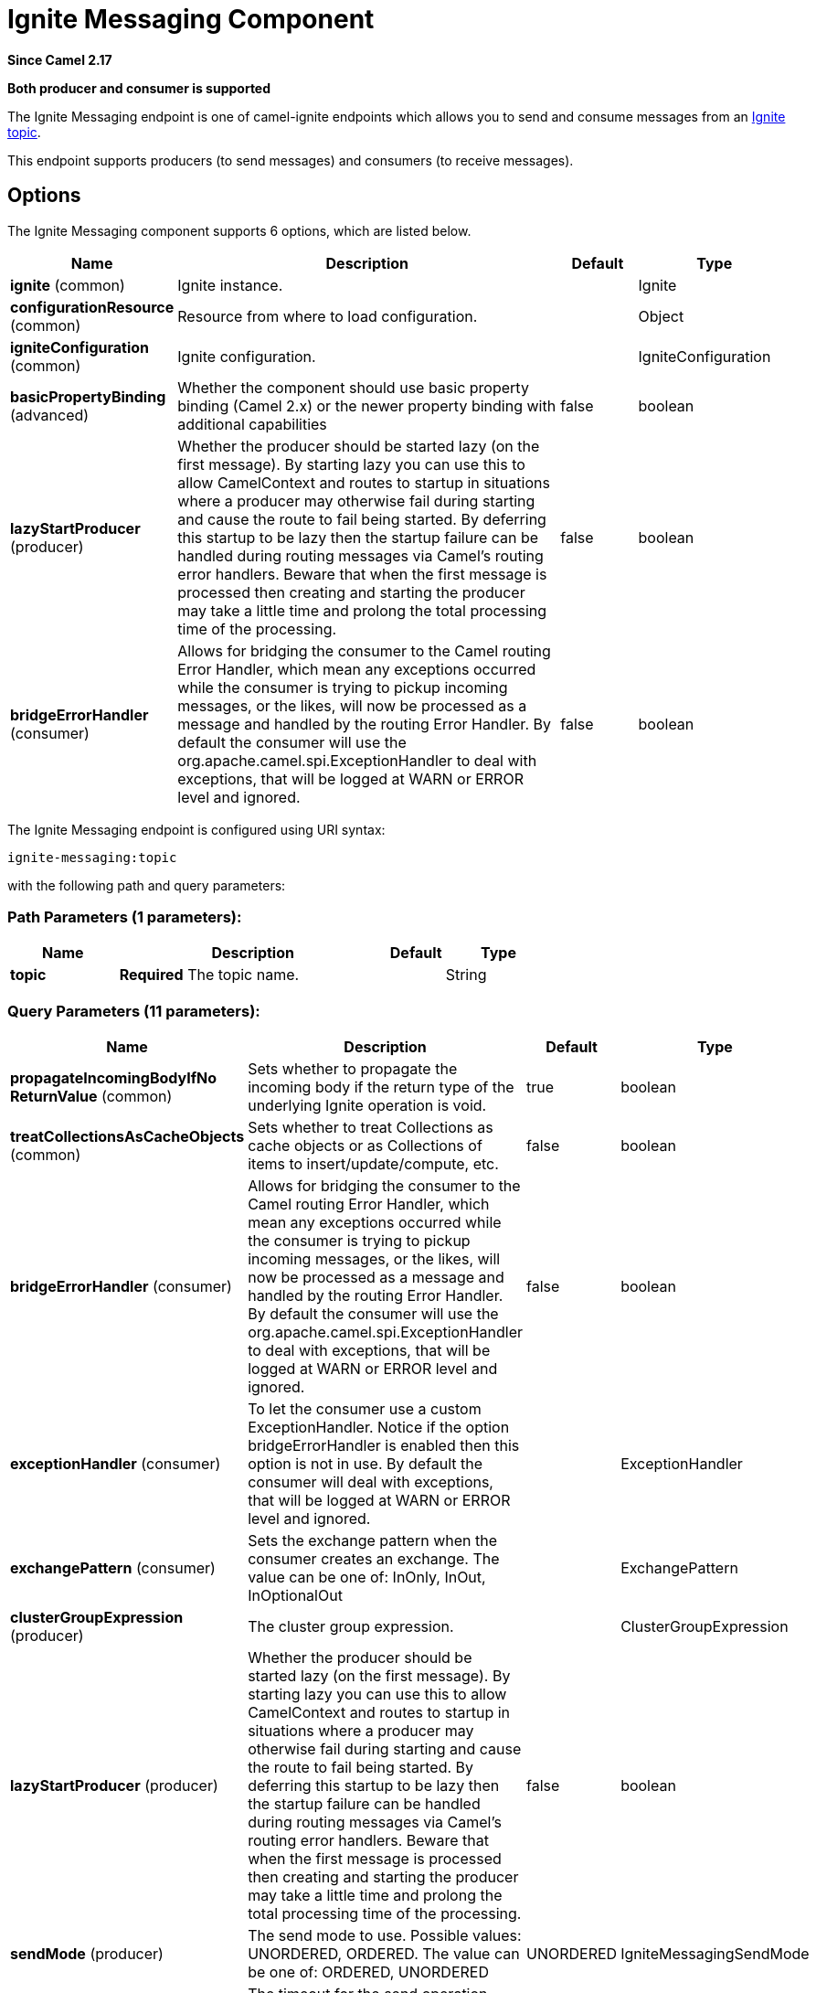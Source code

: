 [[ignite-messaging-component]]
= Ignite Messaging Component
:page-source: components/camel-ignite/src/main/docs/ignite-messaging-component.adoc

*Since Camel 2.17*

// HEADER START
*Both producer and consumer is supported*
// HEADER END

The Ignite Messaging endpoint is one of camel-ignite endpoints which allows you to send and consume messages from an https://apacheignite.readme.io/docs/messaging[Ignite topic].

This endpoint supports producers (to send messages) and consumers (to receive messages).

== Options

// component options: START
The Ignite Messaging component supports 6 options, which are listed below.



[width="100%",cols="2,5,^1,2",options="header"]
|===
| Name | Description | Default | Type
| *ignite* (common) | Ignite instance. |  | Ignite
| *configurationResource* (common) | Resource from where to load configuration. |  | Object
| *igniteConfiguration* (common) | Ignite configuration. |  | IgniteConfiguration
| *basicPropertyBinding* (advanced) | Whether the component should use basic property binding (Camel 2.x) or the newer property binding with additional capabilities | false | boolean
| *lazyStartProducer* (producer) | Whether the producer should be started lazy (on the first message). By starting lazy you can use this to allow CamelContext and routes to startup in situations where a producer may otherwise fail during starting and cause the route to fail being started. By deferring this startup to be lazy then the startup failure can be handled during routing messages via Camel's routing error handlers. Beware that when the first message is processed then creating and starting the producer may take a little time and prolong the total processing time of the processing. | false | boolean
| *bridgeErrorHandler* (consumer) | Allows for bridging the consumer to the Camel routing Error Handler, which mean any exceptions occurred while the consumer is trying to pickup incoming messages, or the likes, will now be processed as a message and handled by the routing Error Handler. By default the consumer will use the org.apache.camel.spi.ExceptionHandler to deal with exceptions, that will be logged at WARN or ERROR level and ignored. | false | boolean
|===
// component options: END

// endpoint options: START
The Ignite Messaging endpoint is configured using URI syntax:

----
ignite-messaging:topic
----

with the following path and query parameters:

=== Path Parameters (1 parameters):


[width="100%",cols="2,5,^1,2",options="header"]
|===
| Name | Description | Default | Type
| *topic* | *Required* The topic name. |  | String
|===


=== Query Parameters (11 parameters):


[width="100%",cols="2,5,^1,2",options="header"]
|===
| Name | Description | Default | Type
| *propagateIncomingBodyIfNo ReturnValue* (common) | Sets whether to propagate the incoming body if the return type of the underlying Ignite operation is void. | true | boolean
| *treatCollectionsAsCacheObjects* (common) | Sets whether to treat Collections as cache objects or as Collections of items to insert/update/compute, etc. | false | boolean
| *bridgeErrorHandler* (consumer) | Allows for bridging the consumer to the Camel routing Error Handler, which mean any exceptions occurred while the consumer is trying to pickup incoming messages, or the likes, will now be processed as a message and handled by the routing Error Handler. By default the consumer will use the org.apache.camel.spi.ExceptionHandler to deal with exceptions, that will be logged at WARN or ERROR level and ignored. | false | boolean
| *exceptionHandler* (consumer) | To let the consumer use a custom ExceptionHandler. Notice if the option bridgeErrorHandler is enabled then this option is not in use. By default the consumer will deal with exceptions, that will be logged at WARN or ERROR level and ignored. |  | ExceptionHandler
| *exchangePattern* (consumer) | Sets the exchange pattern when the consumer creates an exchange. The value can be one of: InOnly, InOut, InOptionalOut |  | ExchangePattern
| *clusterGroupExpression* (producer) | The cluster group expression. |  | ClusterGroupExpression
| *lazyStartProducer* (producer) | Whether the producer should be started lazy (on the first message). By starting lazy you can use this to allow CamelContext and routes to startup in situations where a producer may otherwise fail during starting and cause the route to fail being started. By deferring this startup to be lazy then the startup failure can be handled during routing messages via Camel's routing error handlers. Beware that when the first message is processed then creating and starting the producer may take a little time and prolong the total processing time of the processing. | false | boolean
| *sendMode* (producer) | The send mode to use. Possible values: UNORDERED, ORDERED. The value can be one of: ORDERED, UNORDERED | UNORDERED | IgniteMessagingSendMode
| *timeout* (producer) | The timeout for the send operation when using ordered messages. |  | Long
| *basicPropertyBinding* (advanced) | Whether the endpoint should use basic property binding (Camel 2.x) or the newer property binding with additional capabilities | false | boolean
| *synchronous* (advanced) | Sets whether synchronous processing should be strictly used, or Camel is allowed to use asynchronous processing (if supported). | false | boolean
|===
// endpoint options: END
// spring-boot-auto-configure options: START
== Spring Boot Auto-Configuration

When using Spring Boot make sure to use the following Maven dependency to have support for auto configuration:

[source,xml]
----
<dependency>
  <groupId>org.apache.camel.springboot</groupId>
  <artifactId>camel-ignite-starter</artifactId>
  <version>x.x.x</version>
  <!-- use the same version as your Camel core version -->
</dependency>
----


The component supports 7 options, which are listed below.



[width="100%",cols="2,5,^1,2",options="header"]
|===
| Name | Description | Default | Type
| *camel.component.ignite-messaging.basic-property-binding* | Whether the component should use basic property binding (Camel 2.x) or the newer property binding with additional capabilities | false | Boolean
| *camel.component.ignite-messaging.bridge-error-handler* | Allows for bridging the consumer to the Camel routing Error Handler, which mean any exceptions occurred while the consumer is trying to pickup incoming messages, or the likes, will now be processed as a message and handled by the routing Error Handler. By default the consumer will use the org.apache.camel.spi.ExceptionHandler to deal with exceptions, that will be logged at WARN or ERROR level and ignored. | false | Boolean
| *camel.component.ignite-messaging.configuration-resource* | Sets the resource from where to load the configuration. It can be a: URI, String (URI) or an InputStream. The option is a java.lang.Object type. |  | String
| *camel.component.ignite-messaging.enabled* | Whether to enable auto configuration of the ignite-messaging component. This is enabled by default. |  | Boolean
| *camel.component.ignite-messaging.ignite* | Sets the Ignite instance. The option is a org.apache.ignite.Ignite type. |  | String
| *camel.component.ignite-messaging.ignite-configuration* | Allows the user to set a programmatic IgniteConfiguration. The option is a org.apache.ignite.configuration.IgniteConfiguration type. |  | String
| *camel.component.ignite-messaging.lazy-start-producer* | Whether the producer should be started lazy (on the first message). By starting lazy you can use this to allow CamelContext and routes to startup in situations where a producer may otherwise fail during starting and cause the route to fail being started. By deferring this startup to be lazy then the startup failure can be handled during routing messages via Camel's routing error handlers. Beware that when the first message is processed then creating and starting the producer may take a little time and prolong the total processing time of the processing. | false | Boolean
|===
// spring-boot-auto-configure options: END



=== Headers used

This endpoint uses the following headers:
[width="100%",cols="1,1,1,4",options="header"]
|=======================================================================
| Header name | Constant | Expected type | Description
| CamelIgniteMessagingTopic | IgniteConstants.IGNITE_MESSAGING_TOPIC | String |
Allows you to dynamically change the topic to send messages to (producer). 
It also carries the topic on which a message was received (consumer).

| CamelIgniteMessagingUUID | IgniteConstants.IGNITE_MESSAGING_UUID | UUID |
This header is filled in with the UUID of the subscription when a message arrives (consumer).
|=======================================================================
